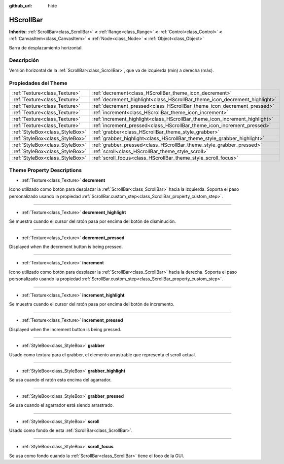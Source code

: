 :github_url: hide

.. Generated automatically by doc/tools/make_rst.py in Godot's source tree.
.. DO NOT EDIT THIS FILE, but the HScrollBar.xml source instead.
.. The source is found in doc/classes or modules/<name>/doc_classes.

.. _class_HScrollBar:

HScrollBar
==========

**Inherits:** :ref:`ScrollBar<class_ScrollBar>` **<** :ref:`Range<class_Range>` **<** :ref:`Control<class_Control>` **<** :ref:`CanvasItem<class_CanvasItem>` **<** :ref:`Node<class_Node>` **<** :ref:`Object<class_Object>`

Barra de desplazamiento horizontal.

Descripción
----------------------

Versión horizontal de la :ref:`ScrollBar<class_ScrollBar>`, que va de izquierda (min) a derecha (máx).

Propiedades del Theme
------------------------------------------

+---------------------------------+-----------------------------------------------------------------------------+
| :ref:`Texture<class_Texture>`   | :ref:`decrement<class_HScrollBar_theme_icon_decrement>`                     |
+---------------------------------+-----------------------------------------------------------------------------+
| :ref:`Texture<class_Texture>`   | :ref:`decrement_highlight<class_HScrollBar_theme_icon_decrement_highlight>` |
+---------------------------------+-----------------------------------------------------------------------------+
| :ref:`Texture<class_Texture>`   | :ref:`decrement_pressed<class_HScrollBar_theme_icon_decrement_pressed>`     |
+---------------------------------+-----------------------------------------------------------------------------+
| :ref:`Texture<class_Texture>`   | :ref:`increment<class_HScrollBar_theme_icon_increment>`                     |
+---------------------------------+-----------------------------------------------------------------------------+
| :ref:`Texture<class_Texture>`   | :ref:`increment_highlight<class_HScrollBar_theme_icon_increment_highlight>` |
+---------------------------------+-----------------------------------------------------------------------------+
| :ref:`Texture<class_Texture>`   | :ref:`increment_pressed<class_HScrollBar_theme_icon_increment_pressed>`     |
+---------------------------------+-----------------------------------------------------------------------------+
| :ref:`StyleBox<class_StyleBox>` | :ref:`grabber<class_HScrollBar_theme_style_grabber>`                        |
+---------------------------------+-----------------------------------------------------------------------------+
| :ref:`StyleBox<class_StyleBox>` | :ref:`grabber_highlight<class_HScrollBar_theme_style_grabber_highlight>`    |
+---------------------------------+-----------------------------------------------------------------------------+
| :ref:`StyleBox<class_StyleBox>` | :ref:`grabber_pressed<class_HScrollBar_theme_style_grabber_pressed>`        |
+---------------------------------+-----------------------------------------------------------------------------+
| :ref:`StyleBox<class_StyleBox>` | :ref:`scroll<class_HScrollBar_theme_style_scroll>`                          |
+---------------------------------+-----------------------------------------------------------------------------+
| :ref:`StyleBox<class_StyleBox>` | :ref:`scroll_focus<class_HScrollBar_theme_style_scroll_focus>`              |
+---------------------------------+-----------------------------------------------------------------------------+

Theme Property Descriptions
---------------------------

.. _class_HScrollBar_theme_icon_decrement:

- :ref:`Texture<class_Texture>` **decrement**

Icono utilizado como botón para desplazar la :ref:`ScrollBar<class_ScrollBar>` hacia la izquierda. Soporta el paso personalizado usando la propiedad :ref:`ScrollBar.custom_step<class_ScrollBar_property_custom_step>`.

----

.. _class_HScrollBar_theme_icon_decrement_highlight:

- :ref:`Texture<class_Texture>` **decrement_highlight**

Se muestra cuando el cursor del ratón pasa por encima del botón de disminución.

----

.. _class_HScrollBar_theme_icon_decrement_pressed:

- :ref:`Texture<class_Texture>` **decrement_pressed**

Displayed when the decrement button is being pressed.

----

.. _class_HScrollBar_theme_icon_increment:

- :ref:`Texture<class_Texture>` **increment**

Icono utilizado como botón para desplazar la :ref:`ScrollBar<class_ScrollBar>` hacia la derecha. Soporta el paso personalizado usando la propiedad :ref:`ScrollBar.custom_step<class_ScrollBar_property_custom_step>`.

----

.. _class_HScrollBar_theme_icon_increment_highlight:

- :ref:`Texture<class_Texture>` **increment_highlight**

Se muestra cuando el cursor del ratón pasa por encima del botón de incremento.

----

.. _class_HScrollBar_theme_icon_increment_pressed:

- :ref:`Texture<class_Texture>` **increment_pressed**

Displayed when the increment button is being pressed.

----

.. _class_HScrollBar_theme_style_grabber:

- :ref:`StyleBox<class_StyleBox>` **grabber**

Usado como textura para el grabber, el elemento arrastrable que representa el scroll actual.

----

.. _class_HScrollBar_theme_style_grabber_highlight:

- :ref:`StyleBox<class_StyleBox>` **grabber_highlight**

Se usa cuando el ratón esta encima del agarrador.

----

.. _class_HScrollBar_theme_style_grabber_pressed:

- :ref:`StyleBox<class_StyleBox>` **grabber_pressed**

Se usa cuando el agarrador está siendo arrastrado.

----

.. _class_HScrollBar_theme_style_scroll:

- :ref:`StyleBox<class_StyleBox>` **scroll**

Usado como fondo de esta :ref:`ScrollBar<class_ScrollBar>`.

----

.. _class_HScrollBar_theme_style_scroll_focus:

- :ref:`StyleBox<class_StyleBox>` **scroll_focus**

Se usa como fondo cuando la :ref:`ScrollBar<class_ScrollBar>` tiene el foco de la GUI.

.. |virtual| replace:: :abbr:`virtual (This method should typically be overridden by the user to have any effect.)`
.. |const| replace:: :abbr:`const (This method has no side effects. It doesn't modify any of the instance's member variables.)`
.. |vararg| replace:: :abbr:`vararg (This method accepts any number of arguments after the ones described here.)`
